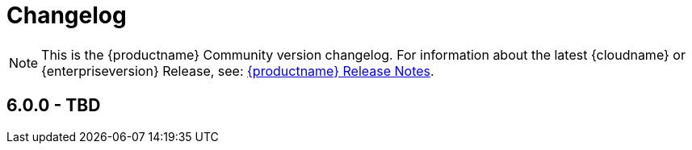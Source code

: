 = Changelog

:description: The history of TinyMCE releases.
:keywords: changelog class

NOTE: This is the {productname} Community version changelog. For information about the latest {cloudname} or {enterpriseversion} Release, see: link:release-notes.html[{productname} Release Notes].

== 6.0.0 - TBD